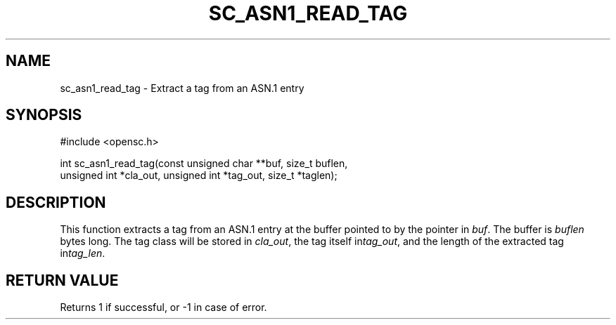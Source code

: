 .\"Generated by db2man.xsl. Don't modify this, modify the source.
.de Sh \" Subsection
.br
.if t .Sp
.ne 5
.PP
\fB\\$1\fR
.PP
..
.de Sp \" Vertical space (when we can't use .PP)
.if t .sp .5v
.if n .sp
..
.de Ip \" List item
.br
.ie \\n(.$>=3 .ne \\$3
.el .ne 3
.IP "\\$1" \\$2
..
.TH "SC_ASN1_READ_TAG" 3 "" "" "OpenSC API Reference"
.SH NAME
sc_asn1_read_tag \- Extract a tag from an ASN.1 entry
.SH "SYNOPSIS"

.PP


.nf

#include <opensc\&.h>

int sc_asn1_read_tag(const unsigned char **buf, size_t buflen,
                     unsigned int *cla_out, unsigned int *tag_out, size_t *taglen);
		
.fi
 

.SH "DESCRIPTION"

.PP
This function extracts a tag from an ASN\&.1 entry at the buffer pointed to by the pointer in \fIbuf\fR\&. The buffer is \fIbuflen\fR bytes long\&. The tag class will be stored in \fIcla_out\fR, the tag itself in\fItag_out\fR, and the length of the extracted tag in\fItag_len\fR\&.

.SH "RETURN VALUE"

.PP
Returns 1 if successful, or \-1 in case of error\&.

